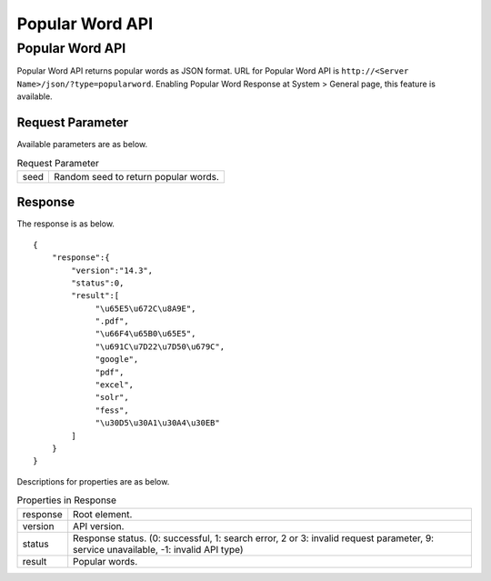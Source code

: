 ==================
Popular Word API
==================

Popular Word API
====================

Popular Word API returns popular words as JSON format.
URL for Popular Word API is ``http://<Server Name>/json/?type=popularword``.
Enabling Popular Word Response at System > General page, this feature is available.


Request Parameter
--------------------

Available parameters are as below.

.. tabularcolumns:: |p{3cm}|p{12cm}|
.. list-table:: Request Parameter

   * - seed
     - Random seed to return popular words.


Response
----------

The response is as below.

::

    {
        "response":{
            "version":"14.3",
            "status":0,
            "result":[
                 "\u65E5\u672C\u8A9E",
                 ".pdf",
                 "\u66F4\u65B0\u65E5",
                 "\u691C\u7D22\u7D50\u679C",
                 "google",
                 "pdf",
                 "excel",
                 "solr",
                 "fess",
                 "\u30D5\u30A1\u30A4\u30EB"
            ]
        }
    }

Descriptions for properties are as below.

.. tabularcolumns:: |p{3cm}|p{12cm}|
.. list-table:: Properties in Response

   * - response
     - Root element.
   * - version
     - API version.
   * - status
     - Response status. (0: successful, 1: search error, 2 or 3: invalid request parameter, 9: service unavailable, -1: invalid API type)
   * - result
     - Popular words.

